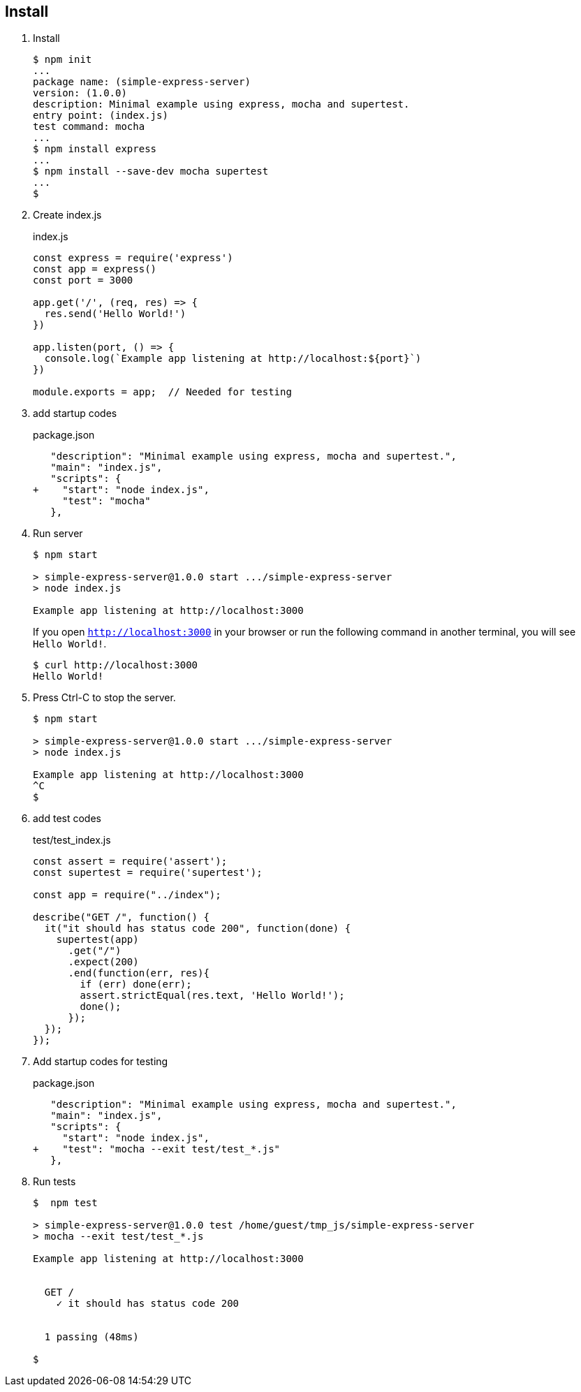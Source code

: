 == Install

1. Install
+
[source,console]
----
$ npm init
...
package name: (simple-express-server)
version: (1.0.0)
description: Minimal example using express, mocha and supertest.
entry point: (index.js)
test command: mocha
...
$ npm install express
...
$ npm install --save-dev mocha supertest
...
$
----

2. Create index.js
+
.index.js
[source,javascript]
----
const express = require('express')
const app = express()
const port = 3000

app.get('/', (req, res) => {
  res.send('Hello World!')
})

app.listen(port, () => {
  console.log(`Example app listening at http://localhost:${port}`)
})

module.exports = app;  // Needed for testing
----

3. add startup codes
+
.package.json
[source,diff]
----
   "description": "Minimal example using express, mocha and supertest.",
   "main": "index.js",
   "scripts": {
+    "start": "node index.js",
     "test": "mocha"
   },
----

4. Run server
+
[source,console]
----
$ npm start

> simple-express-server@1.0.0 start .../simple-express-server
> node index.js

Example app listening at http://localhost:3000
----
If you open `http://localhost:3000` in your browser or 
run the following command in another terminal, you will see `Hello World!`.
+
[source,console]
----
$ curl http://localhost:3000
Hello World!
----

5. Press Ctrl-C to stop the server.
+
[source,console]
----
$ npm start

> simple-express-server@1.0.0 start .../simple-express-server
> node index.js

Example app listening at http://localhost:3000
^C
$
----

6. add test codes
+
[source,javascript]
.test/test_index.js
----
const assert = require('assert');
const supertest = require('supertest');

const app = require("../index");

describe("GET /", function() {
  it("it should has status code 200", function(done) {
    supertest(app)
      .get("/")
      .expect(200)
      .end(function(err, res){
        if (err) done(err);
        assert.strictEqual(res.text, 'Hello World!');
        done();
      });
  });
});
----

7. Add startup codes for testing
+
.package.json
[source,diff]
----
   "description": "Minimal example using express, mocha and supertest.",
   "main": "index.js",
   "scripts": {
     "start": "node index.js",
+    "test": "mocha --exit test/test_*.js"
   },
----

8. Run tests
+
[source,console]
----
$  npm test

> simple-express-server@1.0.0 test /home/guest/tmp_js/simple-express-server
> mocha --exit test/test_*.js

Example app listening at http://localhost:3000


  GET /
    ✓ it should has status code 200


  1 passing (48ms)
  
$
----
